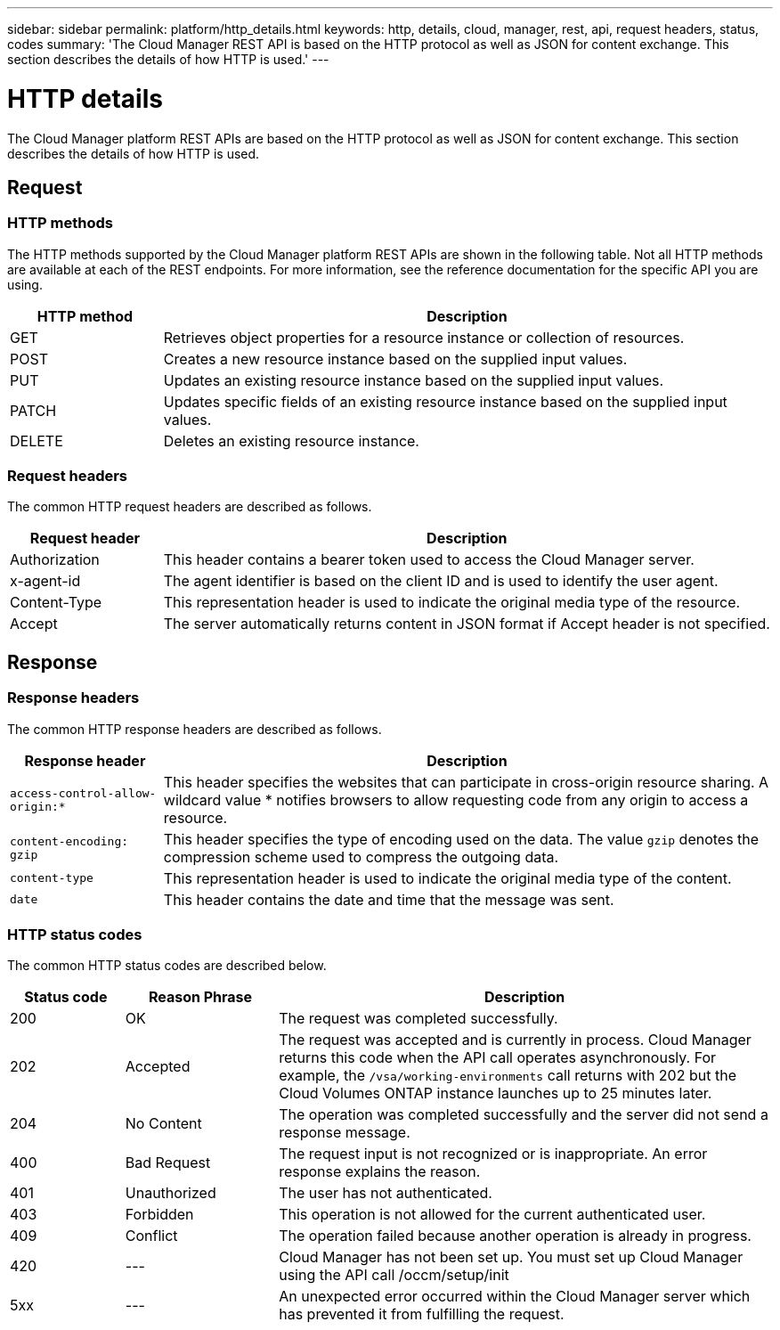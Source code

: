 ---
sidebar: sidebar
permalink: platform/http_details.html
keywords: http, details, cloud, manager, rest, api, request headers, status, codes
summary: 'The Cloud Manager REST API is based on the HTTP protocol as well as JSON for content exchange. This section describes the details of how HTTP is used.'
---

= HTTP details
:hardbreaks:
:nofooter:
:icons: font
:linkattrs:
:imagesdir: ./media/

[.lead]
The Cloud Manager platform REST APIs are based on the HTTP protocol as well as JSON for content exchange. This section describes the details of how HTTP is used.

== Request

=== HTTP methods

The HTTP methods supported by the Cloud Manager platform REST APIs are shown in the following table. Not all HTTP methods are available at each of the REST endpoints. For more information, see the reference documentation for the specific API you are using.

[cols="20,80",options="header"]
|===
|HTTP method
|Description
|GET
|Retrieves object properties for a resource instance or collection of resources.
|POST
|Creates a new resource instance based on the supplied input values.
|PUT
|Updates an existing resource instance based on the supplied input values.
|PATCH
|Updates specific fields of an existing resource instance based on the supplied input values.
|DELETE
|Deletes an existing resource instance.
|===

=== Request headers

The common HTTP request headers are described as follows.

[cols="20,80",options="header"]
|===
|Request header
|Description
|Authorization
|This header contains a bearer token used to access the Cloud Manager server.
|x-agent-id
|The agent identifier is based on the client ID and is used to identify the user agent.
|Content-Type
|This representation header is used to indicate the original media type of the resource.
|Accept
|The server automatically returns content in JSON format if Accept header is not specified.
|===

== Response

=== Response headers

The common HTTP response headers are described as follows.

[cols="20,80",options="header"]
|===
|Response header
|Description
|`access-control-allow-origin:*`
|This header specifies the websites that can participate in cross-origin resource sharing. A wildcard value * notifies browsers to allow requesting code from any origin to access a resource.
|`content-encoding: gzip`
|This header specifies the type of encoding used on the data. The value `gzip` denotes the compression scheme used to compress the outgoing data. 
|`content-type`
|This representation header is used to indicate the original media type of the content.
|`date`
|This header contains the date and time that the message was sent.
|===

=== HTTP status codes

The common HTTP status codes are described below.

// reason-phrase is the simple term for each status code

[cols="15,20,65",options="header"]
|===
|Status code
|Reason Phrase
|Description
|200
|OK
|The request was completed successfully.
|202
|Accepted
|The request was accepted and is currently in process. Cloud Manager returns this code when the API call operates asynchronously. For example, the `/vsa/working-environments` call returns with 202 but the Cloud Volumes ONTAP instance launches up to 25 minutes later.
|204
|No Content
|The operation was completed successfully and the server did not send a response message.
|400
|Bad Request
|The request input is not recognized or is inappropriate. An error response explains the reason.
|401
|Unauthorized
|The user has not authenticated.
|403
|Forbidden
|This operation is not allowed for the current authenticated user.
|409
|Conflict
|The operation failed because another operation is already in progress.
|420
|---
|Cloud Manager has not been set up. You must set up Cloud Manager using the API call /occm/setup/init
|5xx
|---
|An unexpected error occurred within the Cloud Manager server which has prevented it from fulfilling the request.
|===
